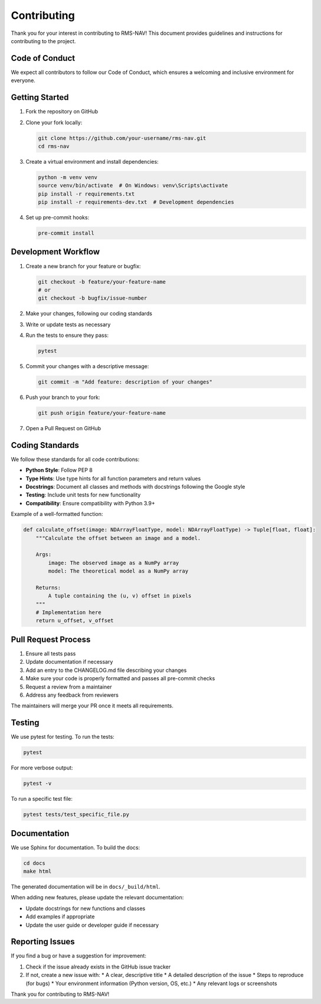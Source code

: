 =============
Contributing
=============

Thank you for your interest in contributing to RMS-NAV! This document provides guidelines and instructions for contributing to the project.

Code of Conduct
--------------

We expect all contributors to follow our Code of Conduct, which ensures a welcoming and inclusive environment for everyone.

Getting Started
--------------

1. Fork the repository on GitHub
2. Clone your fork locally:

   .. code-block:: bash

      git clone https://github.com/your-username/rms-nav.git
      cd rms-nav

3. Create a virtual environment and install dependencies:

   .. code-block:: bash

      python -m venv venv
      source venv/bin/activate  # On Windows: venv\Scripts\activate
      pip install -r requirements.txt
      pip install -r requirements-dev.txt  # Development dependencies

4. Set up pre-commit hooks:

   .. code-block:: bash

      pre-commit install

Development Workflow
------------------

1. Create a new branch for your feature or bugfix:

   .. code-block:: bash

      git checkout -b feature/your-feature-name
      # or
      git checkout -b bugfix/issue-number

2. Make your changes, following our coding standards
3. Write or update tests as necessary
4. Run the tests to ensure they pass:

   .. code-block:: bash

      pytest

5. Commit your changes with a descriptive message:

   .. code-block:: bash

      git commit -m "Add feature: description of your changes"

6. Push your branch to your fork:

   .. code-block:: bash

      git push origin feature/your-feature-name

7. Open a Pull Request on GitHub

Coding Standards
--------------

We follow these standards for all code contributions:

* **Python Style**: Follow PEP 8
* **Type Hints**: Use type hints for all function parameters and return values
* **Docstrings**: Document all classes and methods with docstrings following the Google style
* **Testing**: Include unit tests for new functionality
* **Compatibility**: Ensure compatibility with Python 3.9+

Example of a well-formatted function:

.. code-block:: python

   def calculate_offset(image: NDArrayFloatType, model: NDArrayFloatType) -> Tuple[float, float]:
       """Calculate the offset between an image and a model.

       Args:
           image: The observed image as a NumPy array
           model: The theoretical model as a NumPy array

       Returns:
           A tuple containing the (u, v) offset in pixels
       """
       # Implementation here
       return u_offset, v_offset

Pull Request Process
------------------

1. Ensure all tests pass
2. Update documentation if necessary
3. Add an entry to the CHANGELOG.md file describing your changes
4. Make sure your code is properly formatted and passes all pre-commit checks
5. Request a review from a maintainer
6. Address any feedback from reviewers

The maintainers will merge your PR once it meets all requirements.

Testing
------

We use pytest for testing. To run the tests:

.. code-block:: bash

   pytest

For more verbose output:

.. code-block:: bash

   pytest -v

To run a specific test file:

.. code-block:: bash

   pytest tests/test_specific_file.py

Documentation
-----------

We use Sphinx for documentation. To build the docs:

.. code-block:: bash

   cd docs
   make html

The generated documentation will be in ``docs/_build/html``.

When adding new features, please update the relevant documentation:

* Update docstrings for new functions and classes
* Add examples if appropriate
* Update the user guide or developer guide if necessary

Reporting Issues
--------------

If you find a bug or have a suggestion for improvement:

1. Check if the issue already exists in the GitHub issue tracker
2. If not, create a new issue with:
   * A clear, descriptive title
   * A detailed description of the issue
   * Steps to reproduce (for bugs)
   * Your environment information (Python version, OS, etc.)
   * Any relevant logs or screenshots

Thank you for contributing to RMS-NAV!